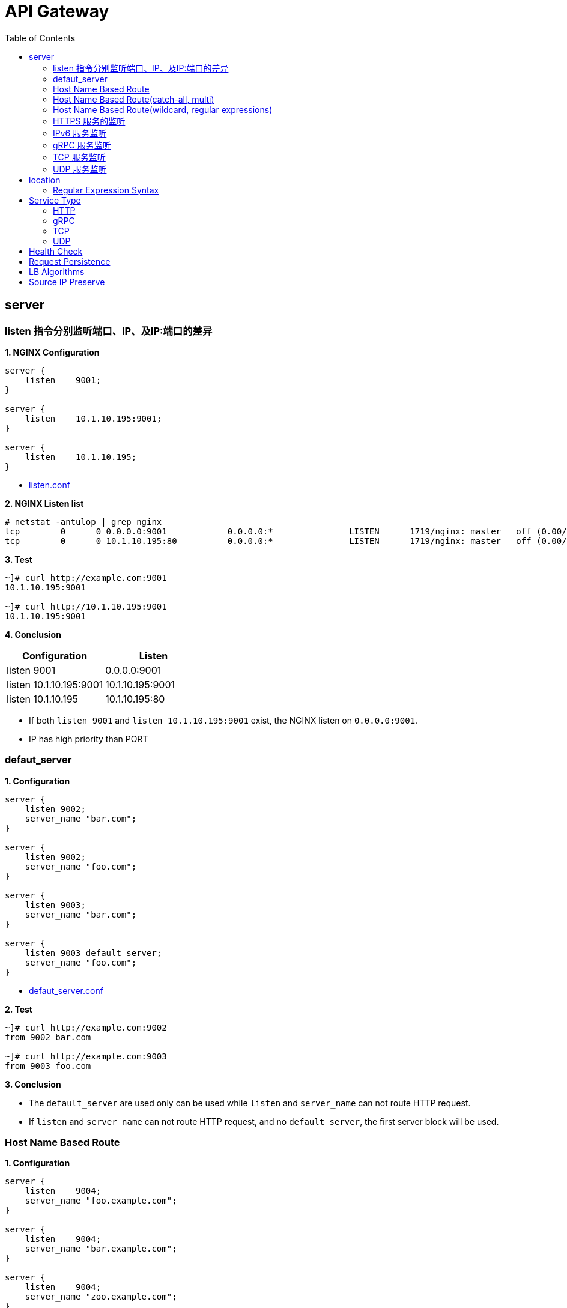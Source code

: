 = API Gateway
:toc: manual

== server

=== listen 指令分别监听端口、IP、及IP:端口的差异

[source, bash]
.*1. NGINX Configuration*
----
server {
    listen    9001;
}

server {
    listen    10.1.10.195:9001;
}

server {
    listen    10.1.10.195;
}
----

* link:gw-server.d/listen.conf[listen.conf]

[source, bash]
.*2. NGINX Listen list*
----
# netstat -antulop | grep nginx
tcp        0      0 0.0.0.0:9001            0.0.0.0:*               LISTEN      1719/nginx: master   off (0.00/0/0)
tcp        0      0 10.1.10.195:80          0.0.0.0:*               LISTEN      1719/nginx: master   off (0.00/0/0)
----

[source, bash]
.*3. Test*
----
~]# curl http://example.com:9001
10.1.10.195:9001

~]# curl http://10.1.10.195:9001 
10.1.10.195:9001
----

*4. Conclusion*

|===
|Configuration |Listen

|listen 9001
|0.0.0.0:9001

|listen 10.1.10.195:9001
|10.1.10.195:9001

|listen 10.1.10.195
|10.1.10.195:80
|===

* If both `listen 9001` and `listen 10.1.10.195:9001` exist, the NGINX listen on `0.0.0.0:9001`.
* IP has high priority than PORT

=== defaut_server

[source, bash]
.*1. Configuration*
----
server {
    listen 9002;
    server_name "bar.com";
}

server {
    listen 9002;
    server_name "foo.com";
}

server {
    listen 9003;
    server_name "bar.com";
}

server {
    listen 9003 default_server;
    server_name "foo.com";
}
----

* link:gw-server.d/defaut_server.conf[defaut_server.conf]

[source, bash]
.*2. Test*
----
~]# curl http://example.com:9002 
from 9002 bar.com

~]# curl http://example.com:9003 
from 9003 foo.com
----

*3. Conclusion*

* The `default_server` are used only can be used while `listen` and `server_name` can not route HTTP request.
* If `listen` and `server_name` can not route HTTP request, and no `default_server`, the first server block will be used.

=== Host Name Based Route

[source, bash]
.*1. Configuration*
----
server {
    listen    9004;
    server_name "foo.example.com";
}

server {
    listen    9004;
    server_name "bar.example.com";
}

server {
    listen    9004;
    server_name "zoo.example.com";
}
----

* link:gw-server.d/server_name.conf[server_name.conf]

[source, bash]
.*2. Test*
----
~]# curl  -H "Host: foo.example.com" http://10.1.10.195:9004 
from foo.example.com

~]# curl  -H "Host: bar.example.com" http://10.1.10.195:9004 
from bar.example.com

~]# curl  -H "Host: zoo.example.com" http://10.1.10.195:9004 
from zoo.example.com
----

*3. Conclusion*

* The `server_name` match HTTP Request Header `Host`, which can be used as Host Based Route.

=== Host Name Based Route(catch-all, multi)

[source, bash]
.*1. Configuration*
----
server {
    listen    9005;
    server_name _;
}

server {
    listen    9005;
    server_name  a.example.com  b.example.com  c.example.com  *.example.com;
}
----

* link:gw-server.d/server_name_empty.conf[server_name_empty.conf]

[source, bash]
.*2. Test*
----
~]# for i in a b c d ; do curl  -H "Host: $i.example.com" http://10.1.10.195:9005 ; echo ; done
from multi, a.example.com
from multi, b.example.com
from multi, c.example.com
from multi, d.example.com

~]# for i in a b c d ; do curl  -H "Host: $i.example.org" http://10.1.10.195:9005 ; echo ; done
from catch-all, a.example.org
from catch-all, b.example.org
from catch-all, c.example.org
from catch-all, d.example.org
----

*3. Conclusion*

* The `server_name` can match multiple host, the "_" catch all.

=== Host Name Based Route(wildcard, regular expressions)

[source, bash]
.*1. Configuration*
----
server {
    listen    9006;
    server_name *.example.com;
}

server {
    listen    9006;
    server_name test.*;
}

server {
    listen    9006;
    server_name  ~^(?<user>.+)\.example\.net$;
}
----

* link:gw-server.d/server_name_regular.conf[server_name_regular.conf]

[source, bash]
.*2. Test*
----
~]# curl  -H "Host: test.com" http://10.1.10.195:9006 
from test.*, test.com

~]# curl  -H "Host: test.example.com" http://10.1.10.195:9006 
from *.example.com, test.example.com

~]# curl  -H "Host: test.example.net" http://10.1.10.195:9006 
from test.*, test.example.net

~]# curl  -H "Host: user1.example.net" http://10.1.10.195:9006
from regular expressions names, user1.example.net
----

*3. Conclusion*

* starting with wildcard has high priority than ending with
* wildcard has high priority than regular expression

=== HTTPS 服务的监听

[source, bash]
.*1. Configurtion*
----
server {
    listen              9007 ssl;
    server_name         example.com;
    ssl_certificate     gw-server.d/crt/example.com.crt;
    ssl_certificate_key gw-server.d/crt/example.com.key;
    ssl_password_file   gw-server.d/crt/example.com.pass;
    ssl_protocols       TLSv1 TLSv1.1 TLSv1.2;
    ssl_ciphers         HIGH:!aNULL:!MD5;
}
----

* link:gw-server.d/listen-ssl.conf[listen-ssl.conf]
* link:gw-server.d/crt/example.com.crt[example.com.crt]
* link:gw-server.d/crt/example.com.key[example.com.key]
* link:gw-server.d/crt/example.com.pass[example.com.pass]

[source, bash]
.*2. Test*
----
~]# curl --cacert example.com.crt https://example.com:9007 
from 9007 ssl
----

*3. Conclusion*

* NGINX can be used SSL offload.

=== IPv6 服务监听

[source, bash]
.*1. Configuration*
----
server {
    listen    [fd15:4ba5:5a2b:1003:9d08:1036:986e:b1f9]:9008 ipv6only=on;
    server_name example.com;
}

server {
    listen    9009;
    listen    [::]:9009;
    server_name example.com;
}
----

* link:gw-server.d/listen-ipv6.conf[listen-ipv6.conf]

[source, bash]
.*2. Test*
----
~]# curl -g -6 http://[fd15:4ba5:5a2b:1003:9d08:1036:986e:b1f9]:9008
from [fd15:4ba5:5a2b:1003:9d08:1036:986e:b1f9]:9008

~]# curl -g -6 http://[fd15:4ba5:5a2b:1003:9d08:1036:986e:b1f9]:9009
from [fd15:4ba5:5a2b:1003:9d08:1036:986e:b1f9]:9009

~]# curl http://10.1.10.195:9009
from 10.1.10.195:9009
----

*3. Conclusion*

* Nginx can listen on specific nic ipv6 address
* Nginx can listen on dual-stack(IPv4, Ipv6) on all L3 IP address from all L2 nics.

=== gRPC 服务监听

[source, bash]
.*1. Configurtaion*
----
server {
  listen 9041 http2;
}
----

* link:gw-type.d/grpc.conf[gw-type.d/grpc.conf]

[source, bash]
.*2. Test*
----
~]# echo "ADDRESS=10.1.10.195:9041" > address
~]# docker run --env-file ./address cloudadc/grpc-go-greeting:0.1 greeter_client "NGINX"
2023/03/31 02:52:18 Greeting: Hello NGINX
----

=== TCP 服务监听

[source, bash]
.*1. Backend*
----
ttcp -r
ttcp -r
----

[source, bash]
.*2. Configurtaion*
----
server {
  listen 9042;
}
----

* link:gw-type.d/stream/tcp.conf[gw-type.d/stream/tcp.conf]

[source, bash]
.*3. Test*
----
ttcp -t -p 9042 10.1.10.195
----

=== UDP 服务监听

[source, bash]
.*1. Backend*
----
ttcp -r -u
ttcp -r -u
----

[source, bash]
.*2. Configurtaion*
----
server {
  listen 9042 udp;
}
----

* link:gw-type.d/stream/udp.conf[gw-type.d/stream/udp.conf]

[source, bash]
.*3. Test*
----
ttcp -t -u -p 9042 10.1.10.195
----

== location

=== Regular Expression Syntax

[source, bash]
----
        =     -    The URI must match the specified pattern exactly.
        ^~    -    The URI must begin with the specified pattern.
        None  -    The URI must begin with the specified pattern.
        ~     -    The URI must be a case-sensitive match to the specified regular expression.
        ~*    -    The URI must be a case-insensitive match to the specified regular expression.
        @     -    Defines a named location block.

        ()    -    Match group or evaluate the content of ().
        []    -    Match any char inside [].
        {}    -    Match a specific number of occurrence. eg, [0-9]{3} match 342 but not 32, {2,4} match length of 2, 3 and 4.

        |     -    Or.
        ?     -    Check for zero or one occurrence of the previous char, eg jpe?g.
        .     -    Any char.
        *     -    Match zero, one or more occurrence of the previous char.
        .*    -    Match zero, one or more occurrence of any char.
        +     -    Match one or more occurrence of the previous char.
        !     -    Not (negative look ahead).

        \     -    Escape the next char.
        /     -    The forward slash / is used to match any sub location, including none example location /.

        ^     -    Match the beginning of the text (opposite of $). By itself, ^ is a shortcut for all paths (since they all have a beginning).
        $     -    The expression must be at the end of the evaluated text(no char/text after the match), $ is usually used at the end of a regex location expression.
----

[source, bash]
.**
----

----

== Service Type

=== HTTP

[source, bash]
.*1. Configuration*
----
upstream backendHTTP {
  zone upstream_backendHTTP 64k;
  server 10.1.20.203:8080;
  server 10.1.20.204:8080;
}

server {
  listen 9040;
  status_zone server_backendHTTP;
  location / {
    status_zone location_backendHTTP;
    proxy_pass http://backendHTTP;
  }
}
----

* link:gw-type.d/http.conf[gw-type.d/http.conf]

[source, bash]
.*2. Test*
----
$ curl http://10.1.10.195:9040/test -I
HTTP/1.1 200 OK
Server: nginx/1.23.2
Date: Fri, 31 Mar 2023 02:36:27 GMT
Content-Type: text/plain
Content-Length: 147
Connection: keep-alive
Expires: Fri, 31 Mar 2023 02:36:26 GMT
Cache-Control: no-cache
----

=== gRPC

[source, bash]
.*1. Configurtaion*
----
upstream backendgRPC {
  zone upstream_backendgRPC 64k;
  server 10.1.20.203:8009;
  server 10.1.20.204:8009;
}

server {
  listen 9041 http2;
  status_zone server_backendgRPC;
  location / {
    status_zone location_backendgRPC;
    grpc_pass grpc://backendgRPC;
  }
}
----

* link:gw-type.d/grpc.conf[gw-type.d/grpc.conf]

[source, bash]
.*2. Test*
----
~]# echo "ADDRESS=10.1.10.195:9041" > address
~]# docker run --env-file ./address cloudadc/grpc-go-greeting:0.1 greeter_client "NGINX"
2023/03/31 02:52:18 Greeting: Hello NGINX
----

=== TCP

[source, bash]
.*1. Backend*
----
ttcp -r
ttcp -r
----

[source, bash]
.*2. Configurtaion*
----
upstream backendTCP {
  zone upstream_backendTCP 64k;
  server 10.1.20.203:5001;
  server 10.1.20.204:5001;
}

server {
  listen 9042;
  status_zone server_backendTCP;
  proxy_pass  backendTCP;
}
----

* link:gw-type.d/stream/tcp.conf[gw-type.d/stream/tcp.conf]

[source, bash]
.*3. Test*
----
ttcp -t -p 9042 10.1.10.195
----

=== UDP

[source, bash]
.*1. Backend*
----
ttcp -r -u
ttcp -r -u
----

[source, bash]
.*2. Configurtaion*
----
upstream backendUDP {
  zone upstream_backendUDP 64k;
  server 10.1.20.203:5001;
  server 10.1.20.204:5001;
}

server {
  listen 9042 udp;
  status_zone server_backendUDP;
  proxy_pass  backendUDP;
}
----

* link:gw-type.d/stream/udp.conf[gw-type.d/stream/udp.conf]

[source, bash]
.*3. Test*
----
ttcp -t -u -p 9042 10.1.10.195
----

== Health Check

[source, bash]
.**
----

----

[source, bash]
.**
----

----

== Request Persistence

[source, bash]
.**
----

----

[source, bash]
.**
----

----

== LB Algorithms

[source, bash]
.**
----

----

[source, bash]
.**
----

----

== Source IP Preserve

[source, bash]
.**
----

----

[source, bash]
.**
----

----
